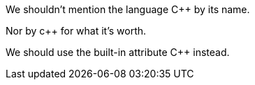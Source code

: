 We shouldn't mention the language C++ by its name.

Nor by c++ for what it's worth.

We should use the built-in attribute {cpp} instead.